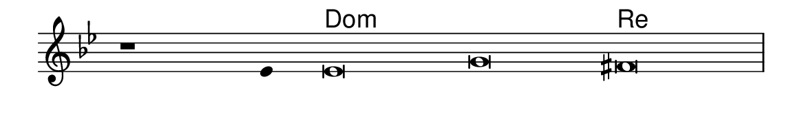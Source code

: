 \version "2.20.0"
#(set! paper-alist (cons '("linha" . (cons (* 148 mm) (* 24 mm))) paper-alist))

\paper {
  #(set-paper-size "linha")
  ragged-right = ##f
}

\language "portugues"

%†

harmonia = \chordmode {
    \cadenzaOn
%harmonia
  r1 r4 do\breve:m~ do:m re
%/harmonia
}
melodia = \fixed do' {
    \key sol \minor
    \cadenzaOn
%recitação
    r1 mib4 mib\breve sol fas \bar "|"
%/recitação
}
letra = \lyricmode {
    \teeny
    \tweak self-alignment-X #1  \markup{}
    \tweak self-alignment-X #-1 \markup{\bold{}}
    \tweak self-alignment-X #-1 \markup{\bold{}}
    \tweak self-alignment-X #-1 \markup{\bold{}}
}

\book {
  \paper {
      indent = 0\mm
  }
    \header {
      %piece = "A"
      tagline = ""
    }
  \score {
    <<
      \new ChordNames {
        \set chordChanges = ##t
        \set noChordSymbol = ""
        \harmonia
      }
      \new Voice = "canto" { \melodia }
      \new Lyrics \lyricsto "canto" \letra
    >>
    \layout {
      %indent = 0\cm
      \context {
        \Staff
        \remove "Time_signature_engraver"
        \hide Stem
      }
    }
  }
}
